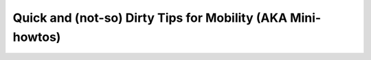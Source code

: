 
Quick and (not-so) Dirty Tips for Mobility (AKA Mini-howtos)
------------------------------------------------------------

